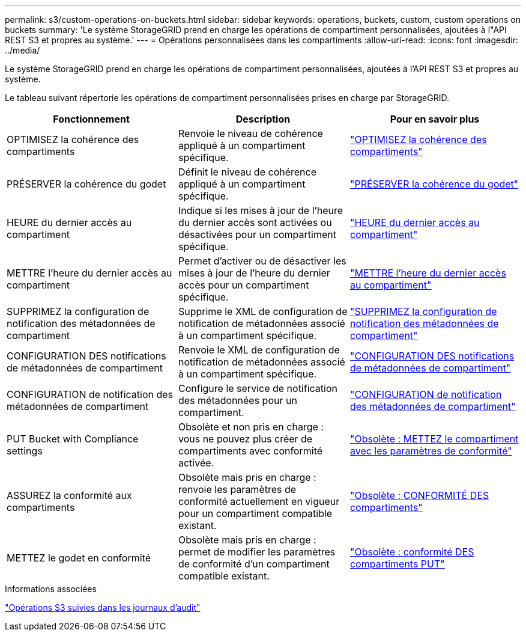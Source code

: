 ---
permalink: s3/custom-operations-on-buckets.html 
sidebar: sidebar 
keywords: operations, buckets, custom, custom operations on buckets 
summary: 'Le système StorageGRID prend en charge les opérations de compartiment personnalisées, ajoutées à l"API REST S3 et propres au système.' 
---
= Opérations personnalisées dans les compartiments
:allow-uri-read: 
:icons: font
:imagesdir: ../media/


[role="lead"]
Le système StorageGRID prend en charge les opérations de compartiment personnalisées, ajoutées à l'API REST S3 et propres au système.

Le tableau suivant répertorie les opérations de compartiment personnalisées prises en charge par StorageGRID.

[cols="1a,1a,1a"]
|===
| Fonctionnement | Description | Pour en savoir plus 


 a| 
OPTIMISEZ la cohérence des compartiments
 a| 
Renvoie le niveau de cohérence appliqué à un compartiment spécifique.
 a| 
link:get-bucket-consistency-request.html["OPTIMISEZ la cohérence des compartiments"]



 a| 
PRÉSERVER la cohérence du godet
 a| 
Définit le niveau de cohérence appliqué à un compartiment spécifique.
 a| 
link:put-bucket-consistency-request.html["PRÉSERVER la cohérence du godet"]



 a| 
HEURE du dernier accès au compartiment
 a| 
Indique si les mises à jour de l'heure du dernier accès sont activées ou désactivées pour un compartiment spécifique.
 a| 
link:get-bucket-last-access-time-request.html["HEURE du dernier accès au compartiment"]



 a| 
METTRE l'heure du dernier accès au compartiment
 a| 
Permet d'activer ou de désactiver les mises à jour de l'heure du dernier accès pour un compartiment spécifique.
 a| 
link:put-bucket-last-access-time-request.html["METTRE l'heure du dernier accès au compartiment"]



 a| 
SUPPRIMEZ la configuration de notification des métadonnées de compartiment
 a| 
Supprime le XML de configuration de notification de métadonnées associé à un compartiment spécifique.
 a| 
link:delete-bucket-metadata-notification-configuration-request.html["SUPPRIMEZ la configuration de notification des métadonnées de compartiment"]



 a| 
CONFIGURATION DES notifications de métadonnées de compartiment
 a| 
Renvoie le XML de configuration de notification de métadonnées associé à un compartiment spécifique.
 a| 
link:get-bucket-metadata-notification-configuration-request.html["CONFIGURATION DES notifications de métadonnées de compartiment"]



 a| 
CONFIGURATION de notification des métadonnées de compartiment
 a| 
Configure le service de notification des métadonnées pour un compartiment.
 a| 
link:put-bucket-metadata-notification-configuration-request.html["CONFIGURATION de notification des métadonnées de compartiment"]



 a| 
PUT Bucket with Compliance settings
 a| 
Obsolète et non pris en charge : vous ne pouvez plus créer de compartiments avec conformité activée.
 a| 
link:deprecated-put-bucket-request-modifications-for-compliance.html["Obsolète : METTEZ le compartiment avec les paramètres de conformité"]



 a| 
ASSUREZ la conformité aux compartiments
 a| 
Obsolète mais pris en charge : renvoie les paramètres de conformité actuellement en vigueur pour un compartiment compatible existant.
 a| 
link:deprecated-get-bucket-compliance-request.html["Obsolète : CONFORMITÉ DES compartiments"]



 a| 
METTEZ le godet en conformité
 a| 
Obsolète mais pris en charge : permet de modifier les paramètres de conformité d'un compartiment compatible existant.
 a| 
link:deprecated-put-bucket-compliance-request.html["Obsolète : conformité DES compartiments PUT"]

|===
.Informations associées
link:s3-operations-tracked-in-audit-logs.html["Opérations S3 suivies dans les journaux d'audit"]
